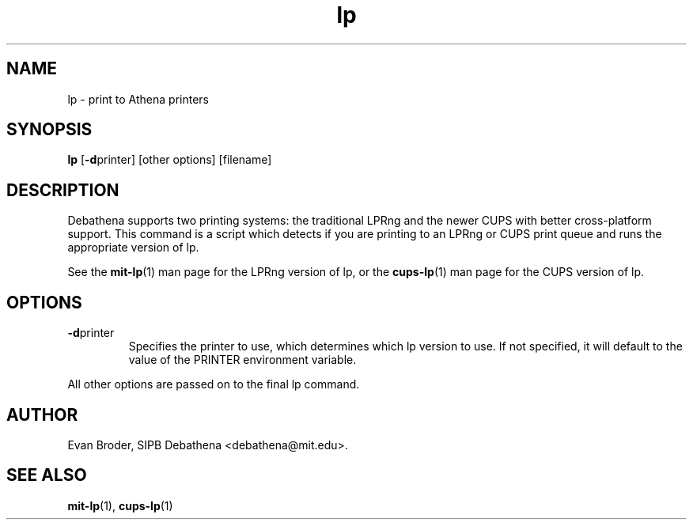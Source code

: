 .TH lp 1 Debathena "November 2009" "Athena Printing"
.SH NAME
lp \- print to Athena printers
.SH SYNOPSIS
.B lp
.RB [ \-d printer]
[other options] [filename]
.SH DESCRIPTION
Debathena supports two printing systems: the traditional LPRng and the
newer CUPS with better cross-platform support. This command is a script
which detects if you are printing to an LPRng or CUPS print queue and runs
the appropriate version of lp.
.PP
See the
.BR mit-lp (1)
man page for the LPRng version of lp, or the
.BR cups-lp (1)
man page for the CUPS version of lp.
.SH OPTIONS
.TP
.BR \-d printer
Specifies the printer to use, which determines which lp version to use. If not specified, it will default to the value of the PRINTER environment variable.
.PP
All other options are passed on to the final lp command.
.SH AUTHOR
Evan Broder, SIPB Debathena <debathena@mit.edu>.
.SH SEE ALSO
.BR mit-lp (1),
.BR cups-lp (1)

